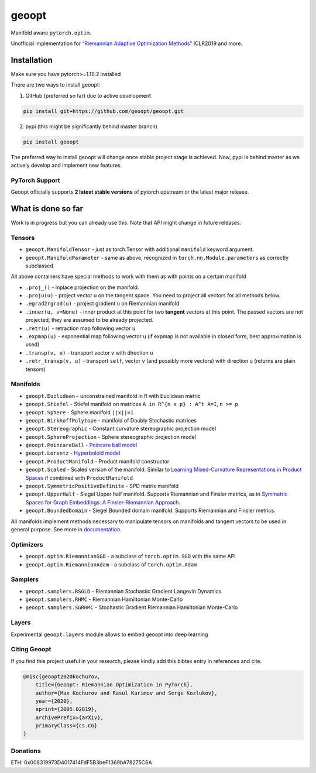 geoopt
======

|Python Package Index| |Read The Docs| |Build Status| |Coverage Status| |Codestyle Black| |Gitter|

Manifold aware ``pytorch.optim``.

Unofficial implementation for `“Riemannian Adaptive Optimization
Methods”`_ ICLR2019 and more.

Installation
------------
Make sure you have pytorch>=1.10.2 installed

There are two ways to install geoopt:

1. GitHub (preferred so far) due to active development

.. code-block:: bash

    pip install git+https://github.com/geoopt/geoopt.git


2. pypi (this might be significantly behind master branch)

.. code-block:: bash

    pip install geoopt

The preferred way to install geoopt will change once stable project stage is achieved.
Now, pypi is behind master as we actively develop and implement new features.


PyTorch Support
~~~~~~~~~~~~~~~
Geoopt officially supports **2 latest stable versions** of pytorch upstream or the latest major release.

What is done so far
-------------------

Work is in progress but you can already use this. Note that API might
change in future releases.

Tensors
~~~~~~~

-  ``geoopt.ManifoldTensor`` - just as torch.Tensor with additional
   ``manifold`` keyword argument.
-  ``geoopt.ManifoldParameter`` - same as above, recognized in
   ``torch.nn.Module.parameters`` as correctly subclassed.

All above containers have special methods to work with them as with
points on a certain manifold

-  ``.proj_()`` - inplace projection on the manifold.
-  ``.proju(u)`` - project vector ``u`` on the tangent space. You need
   to project all vectors for all methods below.
-  ``.egrad2rgrad(u)`` - project gradient ``u`` on Riemannian manifold
-  ``.inner(u, v=None)`` - inner product at this point for two
   **tangent** vectors at this point. The passed vectors are not
   projected, they are assumed to be already projected.
-  ``.retr(u)`` - retraction map following vector ``u``
-  ``.expmap(u)`` - exponential map following vector ``u`` (if expmap is not available in closed form, best approximation is used)
-  ``.transp(v, u)`` - transport vector ``v``  with direction ``u``
-  ``.retr_transp(v, u)`` - transport ``self``, vector ``v``
   (and possibly more vectors) with direction ``u``
   (returns are plain tensors)

Manifolds
~~~~~~~~~

-  ``geoopt.Euclidean`` - unconstrained manifold in ``R`` with
   Euclidean metric
-  ``geoopt.Stiefel`` - Stiefel manifold on matrices
   ``A in R^{n x p} : A^t A=I``, ``n >= p``
-  ``geoopt.Sphere`` - Sphere manifold ``||x||=1``
-  ``geoopt.BirkhoffPolytope`` - manifold of Doubly Stochastic matrices
-  ``geoopt.Stereographic`` - Constant curvature stereographic projection model
-  ``geoopt.SphereProjection`` - Sphere stereographic projection model
-  ``geoopt.PoincareBall`` -  `Poincare ball model <https://en.wikipedia.org/wiki/Poincar%C3%A9_disk_model>`_
-  ``geoopt.Lorentz`` - `Hyperboloid model <https://en.wikipedia.org/wiki/Hyperboloid_model>`_
-  ``geoopt.ProductManifold`` - Product manifold constructor
-  ``geoopt.Scaled`` - Scaled version of the manifold. Similar to `Learning Mixed-Curvature Representations in Product Spaces <https://openreview.net/forum?id=HJxeWnCcF7>`_ if combined with ``ProductManifold``
-  ``geoopt.SymmetricPositiveDefinite`` - SPD matrix manifold
-  ``geoopt.UpperHalf`` - Siegel Upper half manifold. Supports Riemannian and Finsler metrics, as in `Symmetric Spaces for Graph Embeddings: A Finsler-Riemannian Approach <https://arxiv.org/abs/2106.04941>`_.
-  ``geoopt.BoundedDomain`` - Siegel Bounded domain manifold. Supports Riemannian and Finsler metrics.

All manifolds implement methods necessary to manipulate tensors on manifolds and
tangent vectors to be used in general purpose. See more in `documentation`_.

Optimizers
~~~~~~~~~~

-  ``geoopt.optim.RiemannianSGD`` - a subclass of ``torch.optim.SGD``
   with the same API
-  ``geoopt.optim.RiemannianAdam`` - a subclass of ``torch.optim.Adam``

Samplers
~~~~~~~~

-  ``geoopt.samplers.RSGLD`` - Riemannian Stochastic Gradient Langevin
   Dynamics
-  ``geoopt.samplers.RHMC`` - Riemannian Hamiltonian Monte-Carlo
-  ``geoopt.samplers.SGRHMC`` - Stochastic Gradient Riemannian
   Hamiltonian Monte-Carlo


Layers
~~~~~~
Experimental ``geoopt.layers`` module allows to embed geoopt into deep learning

Citing Geoopt
~~~~~~~~~~~~~
If you find this project useful in your research, please kindly add this bibtex entry in references and cite.

.. code:: bibtex

    @misc{geoopt2020kochurov,
        title={Geoopt: Riemannian Optimization in PyTorch},
        author={Max Kochurov and Rasul Karimov and Serge Kozlukov},
        year={2020},
        eprint={2005.02819},
        archivePrefix={arXiv},
        primaryClass={cs.CG}
    }

Donations
~~~~~~~~~
ETH: 0x008319973D4017414FdF5B3beF1369bA78275C6A
   

.. _“Riemannian Adaptive Optimization Methods”: https://openreview.net/forum?id=r1eiqi09K7
.. _documentation: https://geoopt.readthedocs.io/en/latest/manifolds.html


.. |Python Package Index| image:: https://img.shields.io/pypi/v/geoopt.svg
   :target: https://pypi.python.org/pypi/geoopt
.. |Read The Docs| image:: https://readthedocs.org/projects/geoopt/badge/?version=latest
   :target: https://geoopt.readthedocs.io/en/latest/?badge=latest
   :alt: Documentation Status
.. |Build Status| image:: https://github.com/geoopt/geoopt/actions/workflows/testing.yml/badge.svg?branch=master
   :target: https://github.com/geoopt/geoopt/actions/workflows/testing.yml
.. |Coverage Status| image:: https://codecov.io/gh/geoopt/geoopt/branch/master/graph/badge.svg?token=HOI5LD0VWF
   :target: https://codecov.io/gh/geoopt/geoopt
.. |Codestyle Black| image:: https://img.shields.io/badge/code%20style-black-000000.svg
   :target: https://github.com/ambv/black
.. |Gitter| image:: https://badges.gitter.im/geoopt/community.png
   :target: https://gitter.im/geoopt/community
   
   

